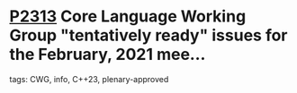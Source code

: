* [[https://wg21.link/p2313][P2313]] Core Language Working Group "tentatively ready" issues for the February, 2021 mee...
:PROPERTIES:
:CUSTOM_ID: p2313-core-language-working-group-tentatively-ready-issues-for-the-february-2021-mee
:END:
**** tags: CWG, info, C++23, plenary-approved
